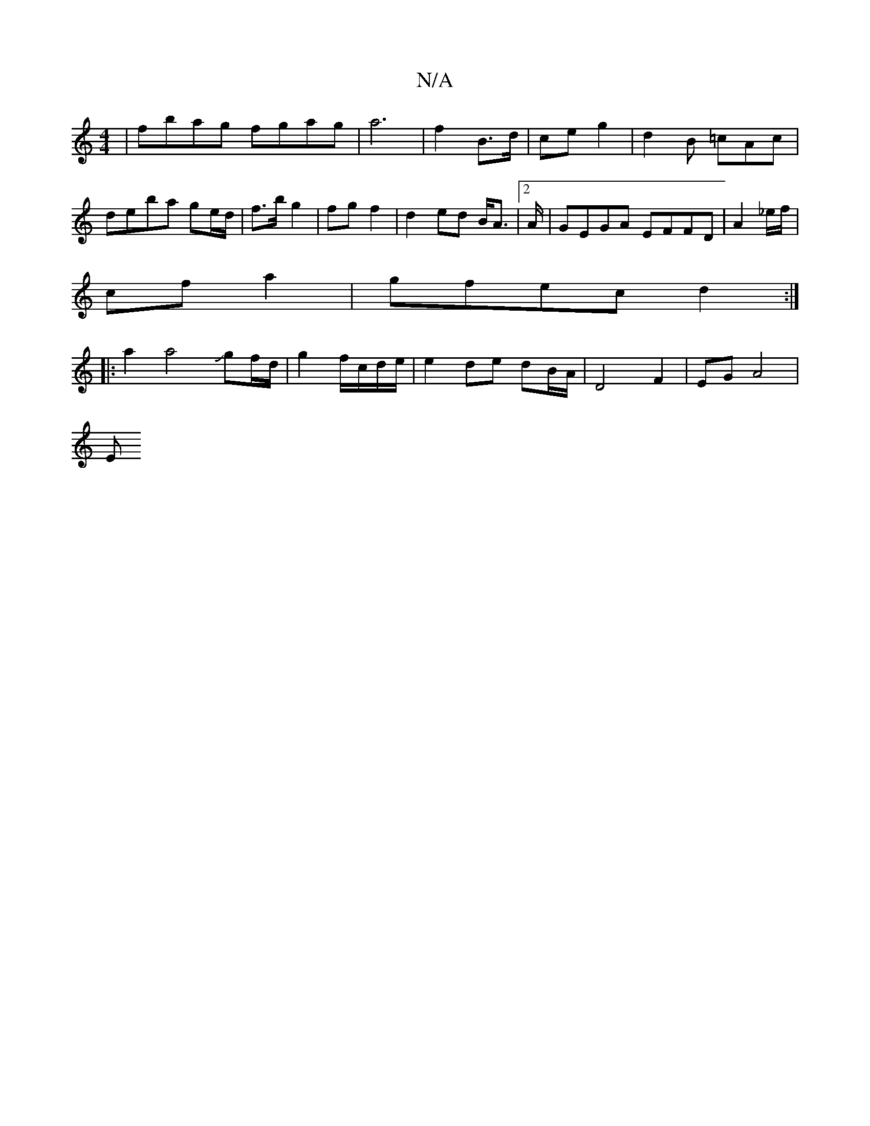 X:1
T:N/A
M:4/4
R:N/A
K:Cmajor
 | fbag fgag | a6 | f2 B>d | ce g2 | d2 B =cAc|deba ge/d/ | f>b g2 | fg f2 | d2 ed B<A |2 A/2/2|GEGA EFFD | A2 _e/f/|
cf a2 | gfec d2 :|
|: a2 a4 Jgf/d/ | g2 f/c/d/e/ | e2 de dB/A/ | D4 F2 | EG A4 |
E